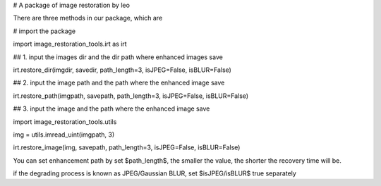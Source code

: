 # A package of image restoration by leo

There are three methods in our package, which are 


# import the package

import image_restoration_tools.irt as irt


## 1. input the images dir and the dir path where enhanced images save

irt.restore_dir(imgdir, savedir, path_length=3, isJPEG=False, isBLUR=False)


## 2. input the image path and the path where the enhanced image save

irt.restore_path(imgpath, savepath, path_length=3, isJPEG=False, isBLUR=False)


## 3. input the image and the path where the enhanced image save

import image_restoration_tools.utils

img = utils.imread_uint(imgpath, 3)

irt.restore_image(img, savepath, path_length=3, isJPEG=False, isBLUR=False)



You can set enhancement path by set $path_length$, the smaller the value, the shorter the recovery time will be.

if the degrading process is known as JPEG/Gaussian BLUR, set $isJPEG/isBLUR$ true separately